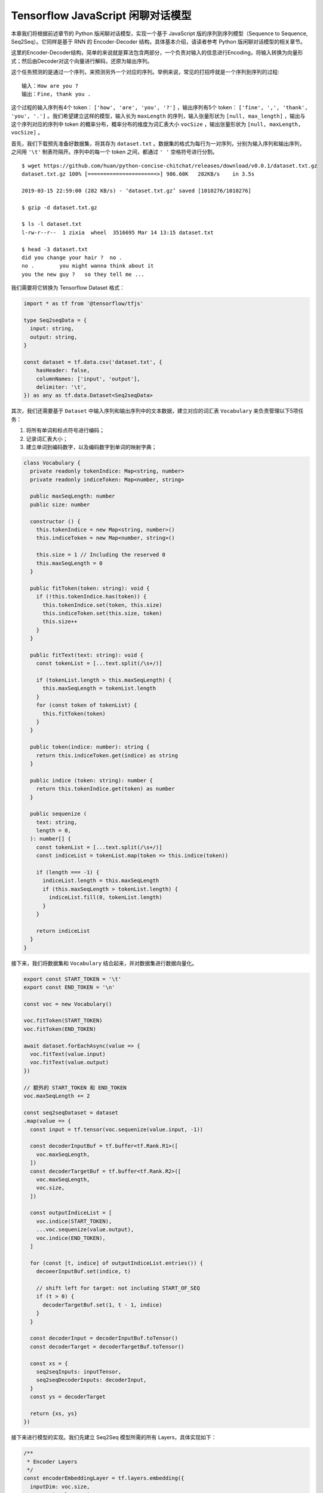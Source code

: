 Tensorflow JavaScript 闲聊对话模型
===================================================
 
本章我们将根据前述章节的 Python 版闲聊对话模型，实现一个基于 JavaScript 版的序列到序列模型（Sequence to Sequence, Seq2Seq）。它同样是基于 RNN 的 Encoder-Decoder 结构，具体基本介绍，请读者参考 Python 版闲聊对话模型的相关章节。

这里的Encoder-Decoder结构，简单的来说就是算法包含两部分，一个负责对输入的信息进行Encoding，将输入转换为向量形式；然后由Decoder对这个向量进行解码，还原为输出序列。

这个任务预测的是通过一个序列，来预测另外一个对应的序列。举例来说，常见的打招呼就是一个序列到序列的过程::

    输入：How are you ?
    输出：Fine, thank you .

这个过程的输入序列有4个 token： ``['how', 'are', 'you', '?']`` ，输出序列有5个 token： ``['fine', ',', 'thank', 'you', '.']`` 。我们希望建立这样的模型，输入长为 ``maxLength`` 的序列，输入张量形状为 ``[null, max_length]`` ，输出与这个序列对应的序列中 token 的概率分布，概率分布的维度为词汇表大小 ``vocSize`` ，输出张量形状为 ``[null, maxLength, vocSize]`` 。

首先，我们下载预先准备好数据集，将其存为 ``dataset.txt`` 。数据集的格式为每行为一对序列，分别为输入序列和输出序列，之间用 ``'\t'`` 制表符隔开。序列中的每一个 token 之间，都通过 ``' '`` 空格符号进行分割。

::

    $ wget https://github.com/huan/python-concise-chitchat/releases/download/v0.0.1/dataset.txt.gz
    dataset.txt.gz 100% [======================>] 986.60K   282KB/s    in 3.5s

    2019-03-15 22:59:00 (282 KB/s) - ‘dataset.txt.gz’ saved [1010276/1010276]

    $ gzip -d dataset.txt.gz

    $ ls -l dataset.txt
    l-rw-r--r--  1 zixia  wheel  3516695 Mar 14 13:15 dataset.txt

    $ head -3 dataset.txt 
    did you change your hair ?	no .
    no .	you might wanna think about it
    you the new guy ?	so they tell me ...

我们需要将它转换为 Tensorflow Dataset 格式：

.. code-block:: javascript

    import * as tf from '@tensorflow/tfjs'

    type Seq2seqData = {
      input: string,
      output: string,
    }

    const dataset = tf.data.csv('dataset.txt', {
        hasHeader: false,
        columnNames: ['input', 'output'],
        delimiter: '\t',
    }) as any as tf.data.Dataset<Seq2seqData>

其次，我们还需要基于 ``Dataset`` 中输入序列和输出序列中的文本数据，建立对应的词汇表 ``Vocabulary`` 来负责管理以下5项任务：

1. 将所有单词和标点符号进行编码；
2. 记录词汇表大小；
3. 建立单词到编码数字，以及编码数字到单词的映射字典；

.. code-block:: javascript

    class Vocabulary {
      private readonly tokenIndice: Map<string, number>
      private readonly indiceToken: Map<number, string>

      public maxSeqLength: number
      public size: number

      constructor () {
        this.tokenIndice = new Map<string, number>()
        this.indiceToken = new Map<number, string>()

        this.size = 1 // Including the reserved 0
        this.maxSeqLength = 0
      }

      public fitToken(token: string): void {
        if (!this.tokenIndice.has(token)) {
          this.tokenIndice.set(token, this.size)
          this.indiceToken.set(this.size, token)
          this.size++
        }
      }

      public fitText(text: string): void {
        const tokenList = [...text.split(/\s+/)]

        if (tokenList.length > this.maxSeqLength) {
          this.maxSeqLength = tokenList.length
        }
        for (const token of tokenList) {
          this.fitToken(token)
        }
      }

      public token(indice: number): string {
        return this.indiceToken.get(indice) as string
      }

      public indice (token: string): number {
        return this.tokenIndice.get(token) as number
      }

      public sequenize (
        text: string,
        length = 0,
      ): number[] {
        const tokenList = [...text.split(/\s+/)]
        const indiceList = tokenList.map(token => this.indice(token))

        if (length === -1) {
          indiceList.length = this.maxSeqLength
          if (this.maxSeqLength > tokenList.length) {
            indiceList.fill(0, tokenList.length)
          }
        }

        return indiceList
      }
    }

接下来，我们将数据集和 ``Vocabulary`` 结合起来，并对数据集进行数据向量化。

.. code-block:: javascript

    export const START_TOKEN = '\t'
    export const END_TOKEN = '\n'

    const voc = new Vocabulary()

    voc.fitToken(START_TOKEN)
    voc.fitToken(END_TOKEN)

    await dataset.forEachAsync(value => {
      voc.fitText(value.input)
      voc.fitText(value.output)
    })

    // 额外的 START_TOKEN 和 END_TOKEN
    voc.maxSeqLength += 2

    const seq2seqDataset = dataset
    .map(value => {
      const input = tf.tensor(voc.sequenize(value.input, -1))

      const decoderInputBuf = tf.buffer<tf.Rank.R1>([
        voc.maxSeqLength,
      ])
      const decoderTargetBuf = tf.buffer<tf.Rank.R2>([
        voc.maxSeqLength,
        voc.size,
      ])

      const outputIndiceList = [
        voc.indice(START_TOKEN),
        ...voc.sequenize(value.output),
        voc.indice(END_TOKEN),
      ]

      for (const [t, indice] of outputIndiceList.entries()) {
        decoeerInputBuf.set(indice, t)

        // shift left for target: not including START_OF_SEQ
        if (t > 0) {
          decoderTargetBuf.set(1, t - 1, indice)
        }
      }

      const decoderInput = decoderInputBuf.toTensor()
      const decoderTarget = decoderTargetBuf.toTensor()

      const xs = {
        seq2seqInputs: inputTensor,
        seq2seqDecoderInputs: decoderInput,
      }
      const ys = decoderTarget

      return {xs, ys}
    })

接下来进行模型的实现。我们先建立 Seq2Seq 模型所需的所有 Layers，具体实现如下：

.. code-block:: javascript

    /**
     * Encoder Layers
     */
    const encoderEmbeddingLayer = tf.layers.embedding({
      inputDim: voc.size,
      outputDim: latentDim,
    })

    const encoderRnnLayer = tf.layers.gru({
      units: latentDim,
      returnState: true,
    })

    /**
     * Decoder Layers
     */
    const decoderEmbeddingLayer = tf.layers.embedding({
      inputDim: voc.size,
      outputDim: latentDim,
    })

    const decoderRnnLayer = tf.layers.gru({
      units: latentDim,
      returnSequences: true,
      returnState: true,
    })

    const decoderDenseLayer = tf.layers.dense({
        units: voc.size,
        activation: 'softmax',
    })


然后，由这些 Layers ，来组建我们的 Seq2Seq 模型。需要注意的是我们需要共享这些 Layers 建立三个不同的模型，分别是：

* 用来训练的完整 Seq2Seq 模型： ``seq2seqModel`` 
* 用来对序列进行编码的 Encoder 模型： ``encoderModel`` 
* 用来对序列进行解码的 Decoder 模型： ``decoderModel`` 

请注意这三个模型中，只有第一个模型  ``seq2seqModel``  是用来训练参数所需要的，所以训练的的时候使用这个模型。而另外的两个模型 ``encoderModel`` 和 ``decoderModel`` ，使我们用来预测的时候需要使用的。这三个模型共享所有的 Layers 参数。

``seq2seqModel`` 模型的输入包含两个，一个是 Encoder 的输入，另外一个是 Decoder 的输入。模型的输出是我们数据集的输出。

.. code-block:: javascript

    const inputs = tf.layers.input({
      shape: [null],
      name: 'seq2seqInputs',
    })

    const encoderEmbedding = encoderEmbeddingLayer.apply(inputs) as tf.Tensor<tf.Rank.R3>

    const [, encoderState] = encoderRnnLayer.apply(encoderEmbedding) as tf.SymbolicTensor[]

    const decoderInputs = tf.layers.input({
      shape: [voc.maxSeqLength],
      name: 'seq2seqDecoderInputs',
    })

    const decoderEmbedding = decoderEmbeddingLayer.apply(decoderInputs) as tf.SymbolicTensor

    const [decoderOutputs,] = decoderRnnLayer.apply(
      [decoderEmbedding, encoderState],
      {
        returnSequences: true,
        returnState: true,
      },
    ) as tf.SymbolicTensor[]

    const decoderTargets = decoderDenseLayer.apply(decoderOutputs) as tf.SymbolicTensor

    const seq2seqModel = tf.model({
      inputs: [inputs, decoderInputs],
      outputs: decoderTargets,
      name: 'seq2seqModel',
    })

用来训练的 ``seq2seqModel`` 模型建立完毕后，即可基于模型的 ``fitDataset`` 函数进行训练：

.. code-block:: javascript
    await seq2seqModel.fitDataset(
      seq2seqDataset
      .take(10000)
      .batch(64)
      {
        epochs: 100,
      },
    )

训练大约需要几个小时的时间，才能达到比较好的效果。

::

    Epoch 1 / 20
    eta=0.0 > 
    90436ms 576025us/step - loss=4.82 
    Epoch 2 / 20
    eta=0.0 > 
    85229ms 542858us/step - loss=4.07 
    Epoch 3 / 20
    eta=0.0 > 
    81913ms 521742us/step - loss=3.77 
    Epoch 4 / 20
    eta=0.0 - loss=3.52 
    ...

然后，为了能够让我们使用训练好的模型，我们还需要基于已经训练好的模型 Layer 参数，构建独立的 ``encoderModel`` 和 ``decoderModel`` 。

Encoder子模型输入 ``numBatch`` 个由编码后单词和字符组成的，长为 ``maxLength`` 的序列，输入张量形状为 ``[numBatch, maxLength]`` ，输出与这个序列对应的上下文状态张量。

``encoderModel`` 的代码实现如下：

.. code-block:: javascript

    const encoderInputs = tf.layers.input({
      shape: [null],
      name: 'encoderInputs',
    })
    const encoderEmbedding = encoderEmbeddingLayer.apply(encoderInputs)
    const [, encoderState] = encoderRnnLayer.apply(encoderEmbedding) as tf.SymbolicTensor[]

    const encoderModel = tf.model({
      inputs: encoderInputs,
      outputs: encoderState,
    })

``deocoderModel`` 的输入有两个，分别是 t 时刻的 token indice，和对应的解码器 ``state``；输出也有两个，分别是 t+1 时刻的 token 的 voc 分布概率，和对应的解码器 ``state`` ：

``decoderModel`` 子模型具体实现如下：

.. code-block:: javascript

    const decoderInput = tf.layers.input({
      shape: [1],
      name: 'decoderInputs',
    })
    const decoderStateInput = tf.layers.input({
      shape: [latentDim],
      name: 'decoderState',
    }) as tf.SymbolicTensor

    const decoderEmbedding = decoderEmbeddingLayer.apply(decoderInput) as tf.SymbolicTensor

    const [decoderOutputs, decoderStateOutput] = decoderRnnLayer.apply(
      [decoderEmbedding, decoderStateInput],
      {
        returnState: true,
      },
    ) as tf.SymbolicTensor[]
    const decoderDenseOutputs = decoderDenseLayer.apply(decoderOutputs) as tf.SymbolicTensor

    const decoderModel = tf.model({
      inputs: [decoderInput, decoderStateInput],
      outputs: [decoderDenseOutputs, decoderStateOutput],
    })

最后，我们需要一个用来对话的程序。我们建立一个专门用来接收一句话输入，然后通过我们的模型预测，得到序列输出的函数 ``seq2seqDecoder()`` ：

.. code-block:: javascript

    export async function seq2seqDecoder (
      input: string,
      encoderModel: tf.LayersModel,
      decoderModel: tf.LayersModel,
      voc: Vocabulary,
    ): Promise<string> {
      const inputSeq = voc.sequenize(input)
      const inputTensor = tf.tensor(inputSeq)

      const batchedInput = inputTensor.expandDims(0)
      let state = encoderModel.predict(batchedInput) as tf.Tensor<tf.Rank.R2>

      let tokenIndice = voc.indice(START_TOKEN)

      let decoderOutputs: tf.Tensor<tf.Rank.R3>
      let decodedToken: string
      let decodedTokenList = []

      do {
        const decoderInputs = tf.tensor(tokenIndice).reshape([1, 1]) as tf.Tensor<tf.Rank.R2>

        ;[decoderOutputs, state] = decoderModel.predict([
          decoderInputs,
          state,
        ]) as [
          tf.Tensor<tf.Rank.R3>,
          tf.Tensor<tf.Rank.R2>,
        ]

        let decodedIndice = await decoderOutputs
                                    .squeeze()
                                    .argMax()
                                    .array() as number

        if (decodedIndice === 0) {
          // 0 for padding, should be treated as END
          decodedToken = END_TOKEN
        } else {
          decodedToken = voc.token(decodedIndice)
        }

        if (decodedToken === END_TOKEN) {
          break
        } else {
          decodedTokenList.push(decodedToken)
        }

        // save decoded data for next time step
        tokenIndice = decodedIndice

      } while (decodedTokenList.length < voc.maxSeqLength)

      return decodedTokenList.join(' ')
    }

最后，我们就可以用我们训练好的Seq2Seq模型，实现我们的 ChitChat 聊天功能了：

.. code-block:: javascript

    const input = 'how are you ?'

    const decodedOutput = await seq2seqDecoder(
      input,
      encoderModel,
      decoderModel,
      inputVoc,
      outputVoc,
    )

    console.log(`Input sentence: "${input}"`)
    console.log(`Decoded sentence: "${decodedOutput}"`)

模型每次的训练，得到的结果都会不尽相同。作者的某一次输出的内容是下面这样的：

::

    Input sentence： "how are you ?"
    Decoded setence: "good ."


注：本章节中的 JavaScript 版 ChitChat 完整代码，使用说明，和训练好的模型文件及参数，都可以在作者的 GitHub 上找到。地址： https://github.com/huan/tensorflow-handbook-javascript
